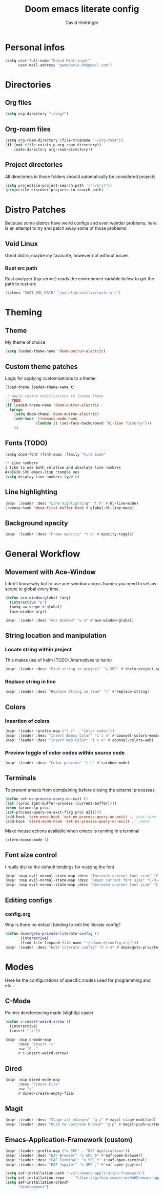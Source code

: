 #+TITLE: Doom emacs literate config
#+AUTHOR: David Hintringer
#+EMAIL: gamedavid.dh@gmail.com
#+LANGUAGE: en

* Personal infos
#+BEGIN_SRC emacs-lisp :tangle yes
(setq user-full-name "David Hintringer"
      user-mail-address "gamedavid.dh@gmail.com")
#+END_SRC

* Directories
** Org files
#+begin_src emacs-lisp :tangle yes
(setq org-directory "~/org/")
#+end_src

** Org-roam files
#+begin_src emacs-lisp :tangle yes
(setq org-roam-directory (file-truename "~/org-roam"))
(if (not (file-exists-p org-roam-directory))
    (make-directory org-roam-directory))
#+end_src

** Project directories
All directories in those folders should automatically be considered projects
#+begin_src emacs-lisp :tangle yes
(setq projectile-project-search-path '("~/src/"))
(projectile-discover-projects-in-search-path)
#+end_src

* Distro Patches
Because some distros have weird configs and even weirder problems, here is an attempt to try and patch away some of those problems

** Void Linux
Great distro, maybe my favourite, however not without issues

*** Rust src path
Rust analyzer (lsp server) reads the environment variable below to get the path to rust-src
#+begin_src emacs-lisp :tangle yes
(setenv "RUST_SRC_PATH" "/usr/lib/rustlib/rustc-src")
#+end_src

* Theming
** Theme
My theme of choice
#+BEGIN_SRC emacs-lisp :tangle yes
(setq loaded-theme-name 'doom-outrun-electric)
#+END_SRC

** Custom theme patches
Logic for applying customisations to a theme
#+BEGIN_SRC emacs-lisp :tangle yes
(load-theme loaded-theme-name t)

;; Apply custom modifications to loaded theme
;; TODO
(if loaded-theme-name 'doom-outrun-electric
  (progn
    (setq doom-theme 'doom-outrun-electric)
    (add-hook 'treemacs-mode-hook
              (lambda () (set-face-background 'hl-line "DimGrey")))
    ))
#+END_SRC

** Fonts (TODO)
#+begin_src emacs-lisp :tangle no
(setq doom-font (font-spec :family "Fira Code"

** Line numbers
I like to use both relative and absolute line numbers
#+BEGIN_SRC emacs-lisp :tangle yes
(setq display-line-numbers-type t)
#+END_SRC

** Line highlighting
#+begin_src emacs-lisp :tangle yes
(map! :leader :desc "Line highlighting" "t h" #'hl-line-mode)
(remove-hook 'doom-first-buffer-hook #'global-hl-line-mode)
#+end_src

** Background opacity
#+begin_src emacs-lisp :tangle yes
(map! :leader :desc "Frame opacity" "t o" #'opacity-toggle)
#+end_src

* General Workflow
** Movement with Ace-Window
I don't know why but to use ace-window across frames you need to set aw-scope to global every time.
#+begin_src emacs-lisp :tangle yes
(defun ace-window-global (arg)
  (interactive "p")
  (setq aw-scope #'global)
  (ace-window arg))

(map! :leader :desc "Ace Window" "w a" #'ace-window-global)
#+end_src

** String location and manipulation
*** Locate string within project
This makes use of helm (TODO: Alternatives to helm)
#+begin_src emacs-lisp :tangle yes
(map! :leader :desc "Find string in project" "p SPC" #'+helm:project-search)
#+end_src

*** Replace string in line
#+begin_src emacs-lisp :tangle yes
(map! :leader :desc "Replace String in line" "r" #'replace-string)
#+end_src

** Colors
*** Insertion of colors
#+begin_src emacs-lisp :tangle yes
(map! :leader :prefix-map ("i c" . "Color codes"))
(map! :leader :desc "Insert Emacs Color" "i c e" #'counsel-colors-emacs)
(map! :leader :desc "Insert Web Color" "i c w" #'counsel-colors-web)
#+end_src

*** Preview toggle of color codes within source code
#+begin_src emacs-lisp :tangle yes
(map! :leader :desc "Color preview" "t c" #'rainbow-mode)
#+end_src

** Terminals
To prevent emacs from complaining before closing the external processes
#+begin_src emacs-lisp :tangle yes
(defun set-no-process-query-on-exit ()
(let ((proc (get-buffer-process (current-buffer))))
(when (processp proc)
(set-process-query-on-exit-flag proc nil))))
(add-hook 'term-exec-hook 'set-no-process-query-on-exit) ;; ansi-term
(add-hook 'vterm-mode-hook 'set-no-process-query-on-exit) ;; vterm
#+end_src

Make mouse actions available when emacs is running in a terminal
#+begin_src emacs-lisp :tangle yes
(xterm-mouse-mode 1)
#+end_src

** Font size control
I really dislike the default bindings for resizing the font
#+begin_src emacs-lisp :tangle yes
(map! :map evil-normal-state-map :desc "Increase current font size" "C-M-+" #'doom/increase-font-size)
(map! :map evil-normal-state-map :desc "Reset current font size" "C-M-=" #'doom/reset-font-size)
(map! :map evil-normal-state-map :desc "Decrease current font size" "C-M--" #'doom/decrease-font-size)
#+end_src

** Editing configs
*** config.org
Why is there no default binding to edit the literate config?
#+begin_src emacs-lisp :tangle yes
(defun doom/goto-private-literate-config ()
       (interactive)
       (find-file (expand-file-name "~/.doom.d/config.org")))
(map! :leader :desc "Edit literate config" "h d o" #'doom/goto-private-literate-config)
#+end_src
* Modes
Here lie the configurations of specific modes used for programming and etc...

** C-Mode
Pointer dereferencing made (slightly) easier
#+begin_src emacs-lisp :tangle yes
(defun c-insert-weird-arrow ()
  (interactive)
  (insert "->"))

(map! :map c-mode-map
      :desc "Insert ->"
      :nv "C-."
      #'c-insert-weird-arrow)
#+end_src

** Dired
#+begin_src emacs-lisp :tangle yes
(map! :map dired-mode-map
      :desc "Create File"
      :nv "c"
      #'dired-create-empty-file)
#+end_src

** Magit
#+begin_src emacs-lisp :tangle yes
(map! :leader :desc "Stage all changes" "g a" #'magit-stage-modified)
(map! :leader :desc "Push to upstream branch" "g p" #'magit-push-current-to-upstream)
#+end_src

** Emacs-Application-Framework (custom)
#+begin_src emacs-lisp :tangle yes
(map! :leader :prefix-map ("o SPC" . "EAF Applications"))
(map! :leader :desc "EAF Browser" "o SPC b" #'eaf-open-browser)
(map! :leader :desc "EAF Terminal" "o SPC t" #'eaf-open-terminal)
(map! :leader :desc "EAF Jupyter" "o SPC j" #'eaf-open-jupyter)

(setq eaf-installation-path "~/src/emacs-application-framework")
(setq eaf-installation-repo     "https://github.com/crims0nHD/emacs-application-framework.git")
(setq eaf-installation-branch
      "development")
#+end_src

* Organisation
** Calendar
Configure and open the calendar
#+begin_src emacs-lisp :tangle yes
(map! :leader :desc "Open Calendar" "o c" #'+calendar/open-calendar)
#+end_src
* Interopability
Custom commands to work with other software
** Package managers
Package manager things like updating and installing packages
*** Flatpak
**** Update
#+begin_src emacs-lisp :tangle yes
(defun interop-flatpak-update ()
  (interactive)
  (comint-send-string
   (get-buffer-process (shell))
   "flatpak update"))
#+end_src

*** Paru
**** Update
#+begin_src emacs-lisp :tangle yes
(defun interop-paru-update ()
  (interactive)
  (comint-send-string
   (get-buffer-process (shell))
   "paru -Syu"))
#+end_src

** Window managers
** Window manager utils
